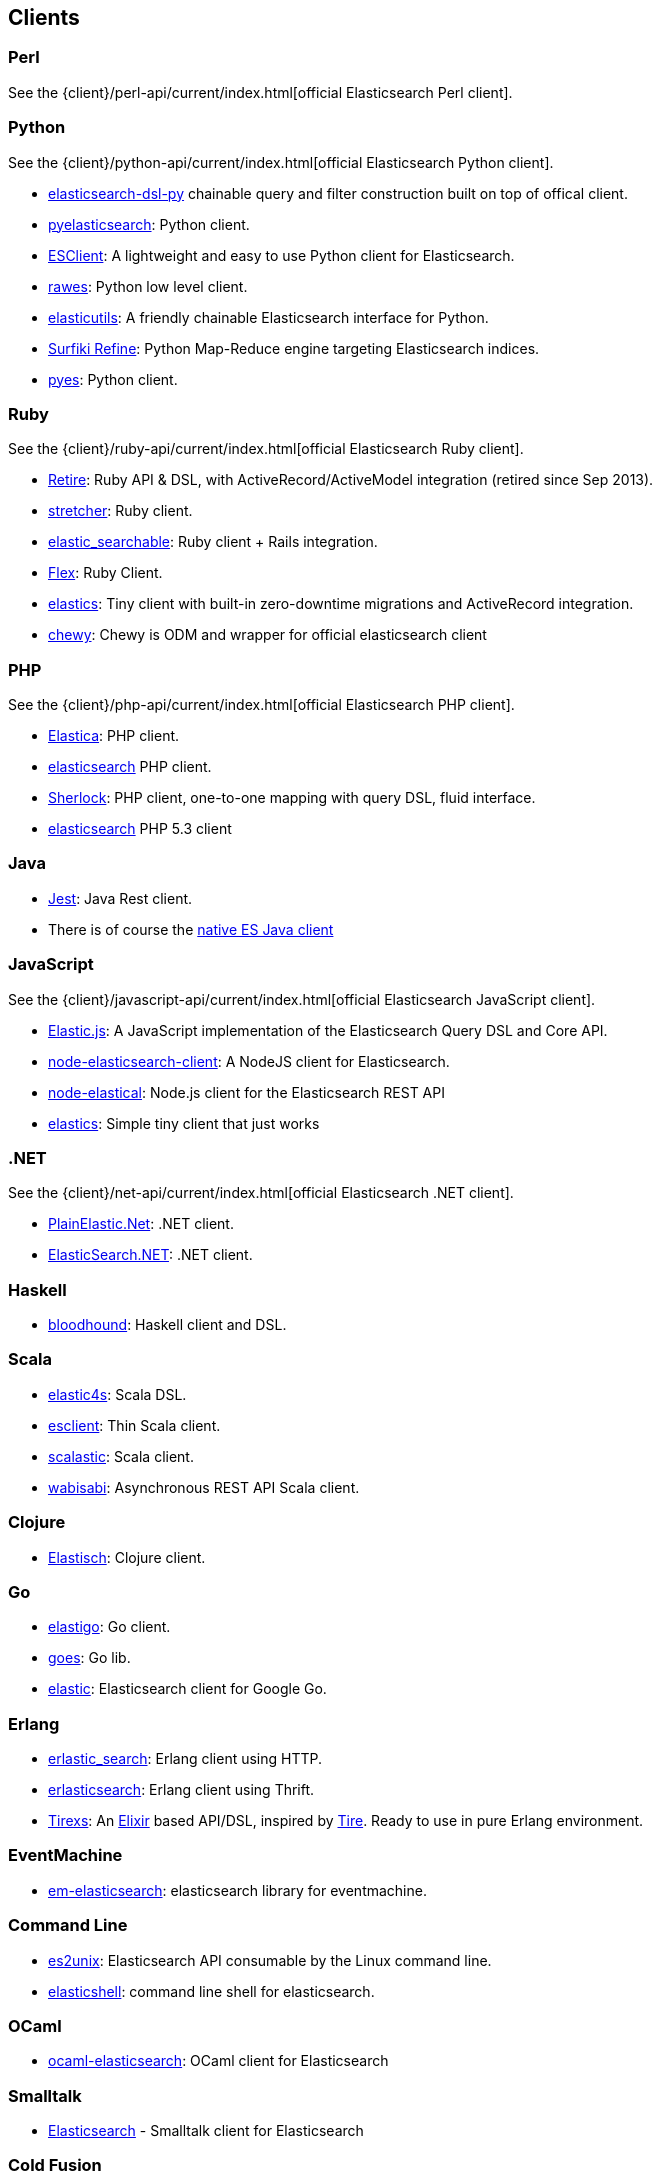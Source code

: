[[clients]]
== Clients


[[community-perl]]
=== Perl

See the {client}/perl-api/current/index.html[official Elasticsearch Perl client].

[[community-python]]
=== Python

See the {client}/python-api/current/index.html[official Elasticsearch Python client].

* http://github.com/elasticsearch/elasticsearch-dsl-py[elasticsearch-dsl-py]
  chainable query and filter construction built on top of offical client.

* http://github.com/rhec/pyelasticsearch[pyelasticsearch]:
  Python client.

* https://github.com/eriky/ESClient[ESClient]:
  A lightweight and easy to use Python client for Elasticsearch.

* https://github.com/humangeo/rawes[rawes]:
  Python low level client.

* https://github.com/mozilla/elasticutils/[elasticutils]:
  A friendly chainable Elasticsearch interface for Python.

* http://intridea.github.io/surfiki-refine-elasticsearch/[Surfiki Refine]:
  Python Map-Reduce engine targeting Elasticsearch indices.

* http://github.com/aparo/pyes[pyes]:
  Python client.


[[community-ruby]]
=== Ruby

See the {client}/ruby-api/current/index.html[official Elasticsearch Ruby client].

* http://github.com/karmi/retire[Retire]:
  Ruby API & DSL, with ActiveRecord/ActiveModel integration (retired since Sep 2013).

* https://github.com/PoseBiz/stretcher[stretcher]:
  Ruby client.

* https://github.com/wireframe/elastic_searchable/[elastic_searchable]:
  Ruby client + Rails integration.

* https://github.com/ddnexus/flex[Flex]:
  Ruby Client.
  
* https://github.com/printercu/elastics-rb[elastics]:
  Tiny client with built-in zero-downtime migrations and ActiveRecord integration.
  
* https://github.com/toptal/chewy[chewy]:
  Chewy is ODM and wrapper for official elasticsearch client 


[[community-php]]
=== PHP

See the {client}/php-api/current/index.html[official Elasticsearch PHP client].

* http://github.com/ruflin/Elastica[Elastica]:
  PHP client.

* http://github.com/nervetattoo/elasticsearch[elasticsearch] PHP client.

* http://github.com/polyfractal/Sherlock[Sherlock]:
  PHP client, one-to-one mapping with query DSL, fluid interface.

* https://github.com/nervetattoo/elasticsearch[elasticsearch]
  PHP 5.3 client

[[community-java]]
=== Java

* https://github.com/searchbox-io/Jest[Jest]:
  Java Rest client.
* There is of course the http://www.elasticsearch.org/guide/en/elasticsearch/client/java-api/current/index.html[native ES Java client]

[[community-javascript]]
=== JavaScript

See the {client}/javascript-api/current/index.html[official Elasticsearch JavaScript client].

* https://github.com/fullscale/elastic.js[Elastic.js]:
  A JavaScript implementation of the Elasticsearch Query DSL and Core API.

* https://github.com/phillro/node-elasticsearch-client[node-elasticsearch-client]:
  A NodeJS client for Elasticsearch.

* https://github.com/ramv/node-elastical[node-elastical]:
  Node.js client for the Elasticsearch REST API

* https://github.com/printercu/elastics[elastics]: Simple tiny client that just works


[[community-dotnet]]
=== .NET

See the {client}/net-api/current/index.html[official Elasticsearch .NET client].

* https://github.com/Yegoroff/PlainElastic.Net[PlainElastic.Net]:
  .NET client.

* https://github.com/medcl/ElasticSearch.Net[ElasticSearch.NET]:
  .NET client.


[[community-haskell]]
=== Haskell
* https://github.com/bitemyapp/bloodhound[bloodhound]:
  Haskell client and DSL.


[[community-scala]]
=== Scala

* https://github.com/sksamuel/elastic4s[elastic4s]:
  Scala DSL.

* https://github.com/scalastuff/esclient[esclient]:
  Thin Scala client.

* https://github.com/bsadeh/scalastic[scalastic]:
  Scala client.

* https://github.com/gphat/wabisabi[wabisabi]:
  Asynchronous REST API Scala client.


[[community-clojure]]
=== Clojure

* http://github.com/clojurewerkz/elastisch[Elastisch]:
  Clojure client.


[[community-go]]
=== Go

* https://github.com/mattbaird/elastigo[elastigo]:
  Go client.

* https://github.com/belogik/goes[goes]:
  Go lib.

* https://github.com/olivere/elastic[elastic]:
  Elasticsearch client for Google Go.

[[community-erlang]]
=== Erlang

* http://github.com/tsloughter/erlastic_search[erlastic_search]:
  Erlang client using HTTP.

* https://github.com/dieswaytoofast/erlasticsearch[erlasticsearch]:
  Erlang client using Thrift.

* https://github.com/datahogs/tirexs[Tirexs]:
  An https://github.com/elixir-lang/elixir[Elixir] based API/DSL, inspired by
  http://github.com/karmi/tire[Tire]. Ready to use in pure Erlang
  environment.


[[community-eventmachine]]
=== EventMachine

* http://github.com/vangberg/em-elasticsearch[em-elasticsearch]:
  elasticsearch library for eventmachine.


[[community-command-line]]
=== Command Line

* https://github.com/elasticsearch/es2unix[es2unix]:
  Elasticsearch API consumable by the Linux command line.

* https://github.com/javanna/elasticshell[elasticshell]:
  command line shell for elasticsearch.


[[community-ocaml]]
=== OCaml

* https://github.com/tovbinm/ocaml-elasticsearch[ocaml-elasticsearch]:
  OCaml client for Elasticsearch


[[community-smalltalk]]
=== Smalltalk

* http://ss3.gemstone.com/ss/Elasticsearch.html[Elasticsearch] -
  Smalltalk client for Elasticsearch

[[community-cold-fusion]]
=== Cold Fusion

* https://github.com/jasonfill/ColdFusion-ElasticSearch-Client[ColdFusion-Elasticsearch-Client]
  Cold Fusion client for Elasticsearch

[[community-nodejs]]
=== NodeJS
* https://github.com/phillro/node-elasticsearch-client[Node-Elasticsearch-Client]
  A node.js client for elasticsearch

[[community-r]]
=== R
* https://github.com/Tomesch/elasticsearch[elasticsearch]
  R client for Elasticsearch
